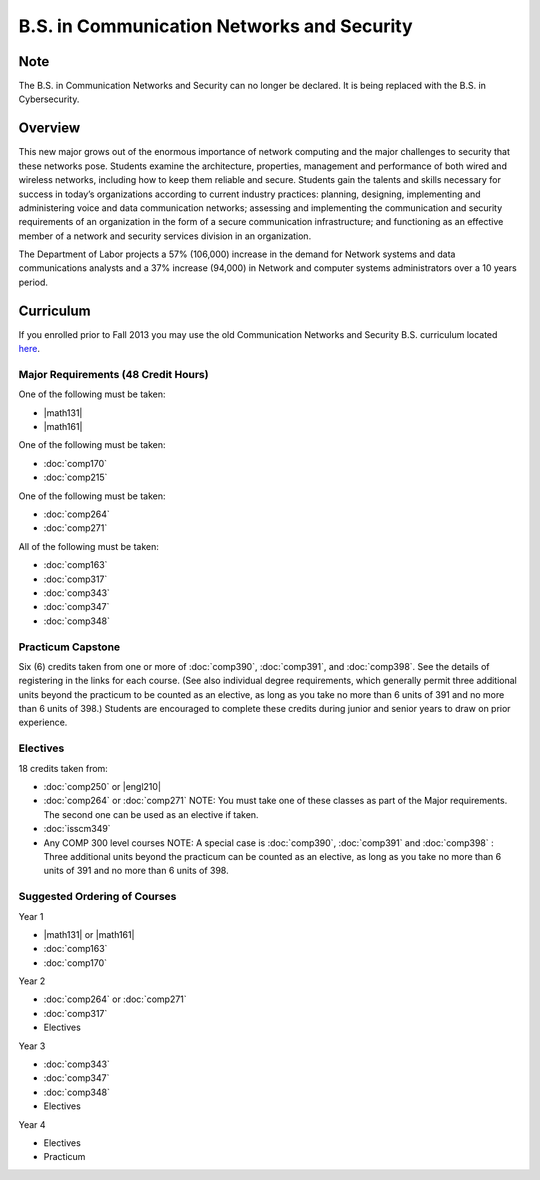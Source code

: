 .. index:: b.s. in communication networks and security
   communication networks and security

B.S. in Communication Networks and Security
============================================

Note
-----
The B.S. in Communication Networks and Security can no longer be declared. It
is being replaced with the B.S. in Cybersecurity.

Overview
---------

This new major grows out of the enormous importance of network computing and the major challenges to security that these networks pose. Students examine the architecture, properties, management and performance of both wired and wireless networks, including how to keep them reliable and secure. Students gain the talents and skills necessary for success in today’s organizations according to current industry practices: planning, designing, implementing and administering voice and data communication networks; assessing and implementing the communication and security requirements of an organization in the form of a secure communication infrastructure; and functioning as an effective member of a network and security services division in an organization.

The Department of Labor projects a 57% (106,000) increase in the demand for Network systems and data communications analysts and a 37% increase (94,000) in Network and computer systems administrators over a 10 years period.

Curriculum
-----------

If you enrolled prior to Fall 2013 you may use the old Communication Networks and Security B.S. curriculum located `here <http://www.luc.edu/cs/academics/undergraduateprograms/bscns/oldcurriculum/>`_.

Major Requirements (48 Credit Hours)
~~~~~~~~~~~~~~~~~~~~~~~~~~~~~~~~~~~~~

One of the following must be taken:

-   |math131|
-   |math161|

One of the following must be taken:

-   :doc:`comp170`
-   :doc:`comp215`

One of the following must be taken:

-   :doc:`comp264`
-   :doc:`comp271`

All of the following must be taken:

-   :doc:`comp163`
-   :doc:`comp317`
-   :doc:`comp343`
-   :doc:`comp347`
-   :doc:`comp348`

Practicum Capstone
~~~~~~~~~~~~~~~~~~~

Six (6) credits taken from one or more of :doc:`comp390`, :doc:`comp391`, and :doc:`comp398`.  See the details of registering in the links for each course. (See also individual degree requirements, which generally permit three additional units beyond the practicum to be counted as an elective, as long as you take no more than 6 units of 391 and no more than 6 units of 398.) Students are encouraged to complete these credits during junior and senior years to draw on prior experience.

Electives
~~~~~~~~~~

18 credits taken from:

-   :doc:`comp250` or |engl210|
-   :doc:`comp264` or :doc:`comp271` NOTE: You must take one of these classes as part of the Major requirements. The second one can be used as an elective if taken.
-   :doc:`isscm349`
-   Any COMP 300 level courses NOTE: A special case is :doc:`comp390`, :doc:`comp391` and :doc:`comp398` : Three additional units beyond the practicum can be counted as an elective, as long as you take no more than 6 units of 391 and no more than 6 units of 398.

Suggested Ordering of Courses
~~~~~~~~~~~~~~~~~~~~~~~~~~~~~~

Year 1

-   |math131| or |math161|
-   :doc:`comp163`
-   :doc:`comp170`

Year 2

-   :doc:`comp264` or :doc:`comp271`
-   :doc:`comp317`
-   Electives

Year 3

-   :doc:`comp343`
-   :doc:`comp347`
-   :doc:`comp348`
-   Electives

Year 4

-   Electives
-   Practicum
